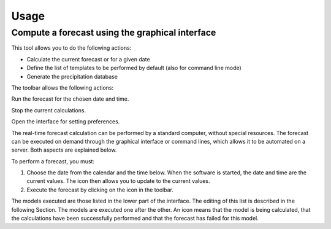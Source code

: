 Usage
=====

.. todo:: write

Compute a forecast using the graphical interface
------------------------------------------------

This tool allows you to do the following actions:

* Calculate the current forecast or for a given date
* Define the list of templates to be performed by default (also for command line mode)
* Generate the precipitation database

.. image:: img/frame-forecaster.png

The toolbar allows the following actions:

|icon_run| Run the forecast for the chosen date and time.

|icon_stop| Stop the current calculations.

|icon_preferences| Open the interface for setting preferences.

.. |icon_run| image:: img/icon_run.png
   
.. |icon_stop| image:: img/icon_stop.png

.. |icon_preferences| image:: img/icon_preferences.png

The real-time forecast calculation can be performed by a standard computer, without special resources. The forecast can be executed on demand through the graphical interface or command lines, which allows it to be automated on a server. Both aspects are explained below.

.. |bullet_white| image:: img/icon-bullet_white.png

.. image:: img/icon-close.png

.. image:: img/icon-plus.png


To perform a forecast, you must:

1. Choose the date from the calendar and the time below. When the software is started, the date and time are the current values. The |icon_update| icon then allows you to update to the current values.
2. Execute the forecast by clicking on the |icon_run| icon in the toolbar.

.. |icon_update| image:: img/icon-update.png

The models executed are those listed in the lower part of the interface. The editing of this list is described in the following Section. The models are executed one after the other. An |icon_bullet_yellow| icon means that the model is being calculated, |icon_bullet_green| that the calculations have been successfully performed and |icon_bullet_red| that the forecast has failed for this model.

.. |icon_bullet_green| image:: img/icon-bullet_green.png
   :width: 24
   :height: 24
   :scale: 50
   :align: middle

.. |icon_bullet_yellow| image:: img/icon-bullet_yellow.png

.. |icon_bullet_red| image:: img/icon-bullet_red.png
